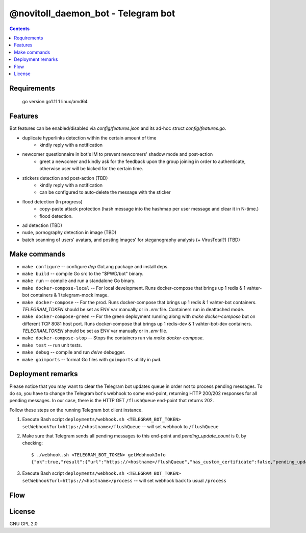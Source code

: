 @novitoll_daemon_bot - Telegram bot
=====

.. contents::

Requirements
-------

        go version 
        go1.11.1 linux/amd64


Features
-------

Bot features can be enabled/disabled via `config/features.json` and its ad-hoc struct `config/features.go`.

* duplicate hyperlinks detection within the certain amount of time
	* kindly reply with a notification
* newcomer questionnaire in bot's IM to prevent newcomers' shadow mode and post-action
	* greet a newcomer and kindly ask for the feedback upon the group joining in order to authenticate, otherwise user will be kicked for the certain time.
* stickers detection and post-action (TBD)
	* kindly reply with a notification
	* can be configured to auto-delete the message with the sticker
* flood detection (In progress)
	* copy-paste attack protection (hash message into the hashmap per user message and clear it in N-time.)
	* flood detection.
* ad detection (TBD)
* nude, pornography detection in image (TBD)
* batch scanning of users' avatars, and posting images' for steganography analysis (+ VirusTotal?) (TBD)

Make commands
-------
* ``make configure`` -- configure `dep` GoLang package and install deps.
* ``make build`` -- compile Go src to the "$PWD/bot" binary.
* ``make run`` -- compile and run a standalone Go binary.
* ``make docker-compose-local`` -- For local development. Runs docker-compose that brings up 1 redis & 1 vahter-bot containers & 1 telegram-mock image.
* ``make docker-compose`` -- For the prod. Runs docker-compose that brings up 1 redis & 1 vahter-bot containers. `TELEGRAM_TOKEN` should be set as ENV var manually or in `.env` file. Containers run in deattached mode.
* ``make docker-compose-green`` -- For the green deployment running along with `make docker-compose` but on different TCP 8081 host port. Runs docker-compose that brings up 1 redis-dev & 1 vahter-bot-dev containers. `TELEGRAM_TOKEN` should be set as ENV var manually or in `.env` file.
* ``make docker-compose-stop`` -- Stops the containers run via `make docker-compose`.
* ``make test`` -- run unit tests.
* ``make debug`` -- compile and run `delve` debugger.
* ``make goimports`` -- format Go files with ``goimports`` utility in ``pwd``.

Deployment remarks
-------
Please notice that you may want to clear the Telegram bot updates queue in order not to process pending messages. To do so, you have to change the Telegram bot's webhook to some end-point, returning HTTP 200/202 responses for all pending messages. In our case, there is the HTTP GET ``/flushQueue`` end-point that returns 202.

Follow these steps on the running Telegram bot client instance.

1. Execute Bash script ``deployments/webhook.sh <TELEGRAM_BOT_TOKEN> setWebhook?url=https://<hostname>/flushQueue`` -- will set webhook to ``/flushQueue``

2. Make sure that Telegram sends all pending messages to this end-point and `pending_update_count` is 0, by checking::

	$ ./webhook.sh <TELEGRAM_BOT_TOKEN> getWebhookInfo
	{"ok":true,"result":{"url":"https://<hostname>/flushQueue","has_custom_certificate":false,"pending_update_count":0,"last_error_date":1540196953,"last_error_message":"Wrong response from the webhook: 404 Not Found","max_connections":40}}

3. Execute Bash script ``deployments/webhook.sh <TELEGRAM_BOT_TOKEN> setWebhook?url=https://<hostname>/process`` -- will set webhook back to usual ``/process``

Flow
-------

.. image:: docs/flow.jpg

License
-------
GNU GPL 2.0
